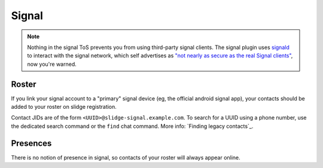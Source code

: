 Signal
------

.. note::
  Nothing in the signal ToS prevents you from using third-party signal clients.
  The signal plugin uses `signald <https://signald.org/>`_ to interact with the signal network, which
  self advertises as
  `"not nearly as secure as the real Signal clients" <https://gitlab.com/signald/signald/-/issues/101>`_,
  now you're warned.
  
.. known issues::
  Currently, registration through signald isn't `working <https://gitlab.com/signald/signald/-/issues/351>`_.
  Linking still works. If you still want to register through Slidge, you'll need to downgrade signald to 0.23.0,
  register from Slidge, and then upgrade signald to the newest version.

Roster
******

If you link your signal account to a "primary" signal device (eg, the official android signal app),
your contacts should be added to your roster on slidge registration.

Contact JIDs are of the form ``<UUID>@slidge-signal.example.com``.
To search for a UUID using a phone number, use the dedicated search command or the ``find``
chat command.
More info: `Finding legacy contacts`_.

Presences
*********

There is no notion of presence in signal, so contacts of your roster will always appear online.
